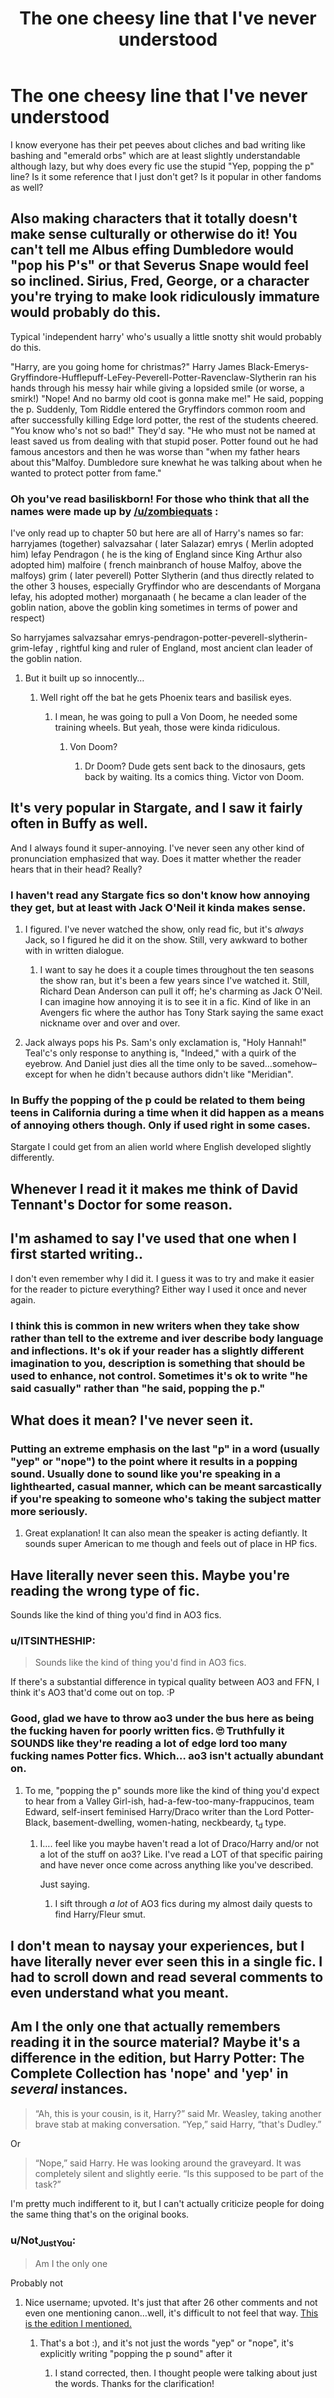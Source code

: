 #+TITLE: The one cheesy line that I've never understood

* The one cheesy line that I've never understood
:PROPERTIES:
:Author: c0smicmuffin
:Score: 16
:DateUnix: 1500600734.0
:DateShort: 2017-Jul-21
:FlairText: Discussion
:END:
I know everyone has their pet peeves about cliches and bad writing like bashing and "emerald orbs" which are at least slightly understandable although lazy, but why does every fic use the stupid "Yep, popping the p" line? Is it some reference that I just don't get? Is it popular in other fandoms as well?


** Also making characters that it totally doesn't make sense culturally or otherwise do it! You can't tell me Albus effing Dumbledore would "pop his P's" or that Severus Snape would feel so inclined. Sirius, Fred, George, or a character you're trying to make look ridiculously immature would probably do this.

Typical 'independent harry' who's usually a little snotty shit would probably do this.

"Harry, are you going home for christmas?" Harry James Black-Emerys-Gryffindore-Hufflepuff-LeFey-Peverell-Potter-Ravenclaw-Slytherin ran his hands through his messy hair while giving a lopsided smile (or worse, a smirk!) "Nope! And no barmy old coot is gonna make me!" He said, popping the p. Suddenly, Tom Riddle entered the Gryffindors common room and after successfully killing Edge lord potter, the rest of the students cheered. "You know who's not so bad!" They'd say. "He who must not be named at least saved us from dealing with that stupid poser. Potter found out he had famous ancestors and then he was worse than "when my father hears about this"Malfoy. Dumbledore sure knewhat he was talking about when he wanted to protect potter from fame."
:PROPERTIES:
:Author: zombieqatz
:Score: 19
:DateUnix: 1500618953.0
:DateShort: 2017-Jul-21
:END:

*** Oh you've read basiliskborn! For those who think that all the names were made up by [[/u/zombiequats]] :

I've only read up to chapter 50 but here are all of Harry's names so far: harryjames (together) salvazsahar ( later Salazar) emrys ( Merlin adopted him) lefay Pendragon ( he is the king of England since King Arthur also adopted him) malfoire ( french mainbranch of house Malfoy, above the malfoys) grim ( later peverell) Potter Slytherin (and thus directly related to the other 3 houses, especially Gryffindor who are descendants of Morgana lefay, his adopted mother) morganaath ( he became a clan leader of the goblin nation, above the goblin king sometimes in terms of power and respect)

So harryjames salvazsahar emrys-pendragon-potter-peverell-slytherin-grim-lefay , rightful king and ruler of England, most ancient clan leader of the goblin nation.
:PROPERTIES:
:Author: textposts_only
:Score: 2
:DateUnix: 1500683657.0
:DateShort: 2017-Jul-22
:END:

**** But it built up so innocently...
:PROPERTIES:
:Author: thatonepersonnever
:Score: 2
:DateUnix: 1500710128.0
:DateShort: 2017-Jul-22
:END:

***** Well right off the bat he gets Phoenix tears and basilisk eyes.
:PROPERTIES:
:Author: textposts_only
:Score: 1
:DateUnix: 1500715698.0
:DateShort: 2017-Jul-22
:END:

****** I mean, he was going to pull a Von Doom, he needed some training wheels. But yeah, those were kinda ridiculous.
:PROPERTIES:
:Author: thatonepersonnever
:Score: 2
:DateUnix: 1500721774.0
:DateShort: 2017-Jul-22
:END:

******* Von Doom?
:PROPERTIES:
:Author: textposts_only
:Score: 1
:DateUnix: 1500722240.0
:DateShort: 2017-Jul-22
:END:

******** Dr Doom? Dude gets sent back to the dinosaurs, gets back by waiting. Its a comics thing. Victor von Doom.
:PROPERTIES:
:Author: thatonepersonnever
:Score: 2
:DateUnix: 1500722348.0
:DateShort: 2017-Jul-22
:END:


** It's very popular in Stargate, and I saw it fairly often in Buffy as well.

And I always found it super-annoying. I've never seen any other kind of pronunciation emphasized that way. Does it matter whether the reader hears that in their head? Really?
:PROPERTIES:
:Author: t1mepiece
:Score: 7
:DateUnix: 1500601993.0
:DateShort: 2017-Jul-21
:END:

*** I haven't read any Stargate fics so don't know how annoying they get, but at least with Jack O'Neil it kinda makes sense.
:PROPERTIES:
:Author: larkscope
:Score: 4
:DateUnix: 1500642367.0
:DateShort: 2017-Jul-21
:END:

**** I figured. I've never watched the show, only read fic, but it's /always/ Jack, so I figured he did it on the show. Still, very awkward to bother with in written dialogue.
:PROPERTIES:
:Author: t1mepiece
:Score: 1
:DateUnix: 1500674927.0
:DateShort: 2017-Jul-22
:END:

***** I want to say he does it a couple times throughout the ten seasons the show ran, but it's been a few years since I've watched it. Still, Richard Dean Anderson can pull it off; he's charming as Jack O'Neil. I can imagine how annoying it is to see it in a fic. Kind of like in an Avengers fic where the author has Tony Stark saying the same exact nickname over and over and over.
:PROPERTIES:
:Author: larkscope
:Score: 1
:DateUnix: 1500680863.0
:DateShort: 2017-Jul-22
:END:


**** Jack always pops his Ps. Sam's only exclamation is, "Holy Hannah!" Teal'c's only response to anything is, "Indeed," with a quirk of the eyebrow. And Daniel just dies all the time only to be saved...somehow--except for when he didn't because authors didn't like "Meridian".
:PROPERTIES:
:Author: jeffala
:Score: 1
:DateUnix: 1500708425.0
:DateShort: 2017-Jul-22
:END:


*** In Buffy the popping of the p could be related to them being teens in California during a time when it did happen as a means of annoying others though. Only if used right in some cases.

Stargate I could get from an alien world where English developed slightly differently.
:PROPERTIES:
:Author: theonijester
:Score: 3
:DateUnix: 1500651835.0
:DateShort: 2017-Jul-21
:END:


** Whenever I read it it makes me think of David Tennant's Doctor for some reason.
:PROPERTIES:
:Author: SteamAngel
:Score: 7
:DateUnix: 1500634983.0
:DateShort: 2017-Jul-21
:END:


** I'm ashamed to say I've used that one when I first started writing..

I don't even remember why I did it. I guess it was to try and make it easier for the reader to picture everything? Either way I used it once and never again.
:PROPERTIES:
:Author: Wind7788
:Score: 3
:DateUnix: 1500603805.0
:DateShort: 2017-Jul-21
:END:

*** I think this is common in new writers when they take show rather than tell to the extreme and iver describe body language and inflections. It's ok if your reader has a slightly different imagination to you, description is something that should be used to enhance, not control. Sometimes it's ok to write "he said casually" rather than "he said, popping the p."
:PROPERTIES:
:Author: FloreatCastellum
:Score: 2
:DateUnix: 1500646073.0
:DateShort: 2017-Jul-21
:END:


** What does it mean? I've never seen it.
:PROPERTIES:
:Author: beetnemesis
:Score: 4
:DateUnix: 1500634307.0
:DateShort: 2017-Jul-21
:END:

*** Putting an extreme emphasis on the last "p" in a word (usually "yep" or "nope") to the point where it results in a popping sound. Usually done to sound like you're speaking in a lighthearted, casual manner, which can be meant sarcastically if you're speaking to someone who's taking the subject matter more seriously.
:PROPERTIES:
:Author: cavelioness
:Score: 3
:DateUnix: 1500636304.0
:DateShort: 2017-Jul-21
:END:

**** Great explanation! It can also mean the speaker is acting defiantly. It sounds super American to me though and feels out of place in HP fics.
:PROPERTIES:
:Author: corisilvermoon
:Score: 2
:DateUnix: 1500667905.0
:DateShort: 2017-Jul-22
:END:


** Have literally never seen this. Maybe you're reading the wrong type of fic.

Sounds like the kind of thing you'd find in AO3 fics.
:PROPERTIES:
:Author: Taure
:Score: 5
:DateUnix: 1500630384.0
:DateShort: 2017-Jul-21
:END:

*** u/ITSINTHESHIP:
#+begin_quote
  Sounds like the kind of thing you'd find in AO3 fics.
#+end_quote

If there's a substantial difference in typical quality between AO3 and FFN, I think it's AO3 that'd come out on top. :P
:PROPERTIES:
:Author: ITSINTHESHIP
:Score: 7
:DateUnix: 1500673553.0
:DateShort: 2017-Jul-22
:END:


*** Good, glad we have to throw ao3 under the bus here as being the fucking haven for poorly written fics. 🙄 Truthfully it SOUNDS like they're reading a lot of edge lord too many fucking names Potter fics. Which... ao3 isn't actually abundant on.
:PROPERTIES:
:Author: knittingyogi
:Score: 9
:DateUnix: 1500649482.0
:DateShort: 2017-Jul-21
:END:

**** To me, "popping the p" sounds more like the kind of thing you'd expect to hear from a Valley Girl-ish, had-a-few-too-many-frappucinos, team Edward, self-insert feminised Harry/Draco writer than the Lord Potter-Black, basement-dwelling, women-hating, neckbeardy, t_d type.
:PROPERTIES:
:Author: Taure
:Score: 3
:DateUnix: 1500649770.0
:DateShort: 2017-Jul-21
:END:

***** I.... feel like you maybe haven't read a lot of Draco/Harry and/or not a lot of the stuff on ao3? Like. I've read a LOT of that specific pairing and have never once come across anything like you've described.

Just saying.
:PROPERTIES:
:Author: knittingyogi
:Score: 4
:DateUnix: 1500658025.0
:DateShort: 2017-Jul-21
:END:

****** I sift through /a lot/ of AO3 fics during my almost daily quests to find Harry/Fleur smut.
:PROPERTIES:
:Author: Taure
:Score: -2
:DateUnix: 1500659049.0
:DateShort: 2017-Jul-21
:END:


** I don't mean to naysay your experiences, but I have literally never ever seen this in a single fic. I had to scroll down and read several comments to even understand what you meant.
:PROPERTIES:
:Author: froderick
:Score: 1
:DateUnix: 1500726735.0
:DateShort: 2017-Jul-22
:END:


** Am I the only one that actually remembers reading it in the source material? Maybe it's a difference in the edition, but Harry Potter: The Complete Collection has 'nope' and 'yep' in /several/ instances.

#+begin_quote
  “Ah, this is your cousin, is it, Harry?” said Mr. Weasley, taking another brave stab at making conversation. “Yep,” said Harry, “that's Dudley.”
#+end_quote

Or

#+begin_quote
  “Nope,” said Harry. He was looking around the graveyard. It was completely silent and slightly eerie. “Is this supposed to be part of the task?”
#+end_quote

I'm pretty much indifferent to it, but I can't actually criticize people for doing the same thing that's on the original books.
:PROPERTIES:
:Author: TrivialProof
:Score: 1
:DateUnix: 1500769470.0
:DateShort: 2017-Jul-23
:END:

*** u/Not_Just_You:
#+begin_quote
  Am I the only one
#+end_quote

Probably not
:PROPERTIES:
:Author: Not_Just_You
:Score: 3
:DateUnix: 1500769474.0
:DateShort: 2017-Jul-23
:END:

**** Nice username; upvoted. It's just that after 26 other comments and not even one mentioning canon...well, it's difficult to not feel that way. [[https://www.goodreads.com/book/show/28787784-harry-potter][This is the edition I mentioned.]]
:PROPERTIES:
:Author: TrivialProof
:Score: 1
:DateUnix: 1500773815.0
:DateShort: 2017-Jul-23
:END:

***** That's a bot :), and it's not just the words "yep" or "nope", it's explicitly writing "popping the p sound" after it
:PROPERTIES:
:Author: c0smicmuffin
:Score: 2
:DateUnix: 1500777674.0
:DateShort: 2017-Jul-23
:END:

****** I stand corrected, then. I thought people were talking about just the words. Thanks for the clarification!
:PROPERTIES:
:Author: TrivialProof
:Score: 3
:DateUnix: 1500779159.0
:DateShort: 2017-Jul-23
:END:
